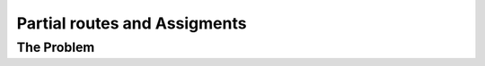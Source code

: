 ..  _vrp_partial_routes:

Partial routes and Assigments
==================================

..  only:: draft

    Balabal

The Problem
-------------------------------

..  only:: draft

    Given a graph :math:`G=(V,E)` and pairwise distances between nodes, the TSP consists in finding the shortest 

..  only:: final 

    ..  raw:: html
        
        <br><br><br><br><br><br><br><br><br><br><br><br><br><br><br><br><br><br><br><br><br><br><br><br><br><br><br>
        <br><br><br><br><br><br><br><br><br><br><br><br><br><br><br><br><br><br><br><br><br><br><br><br><br><br><br>

